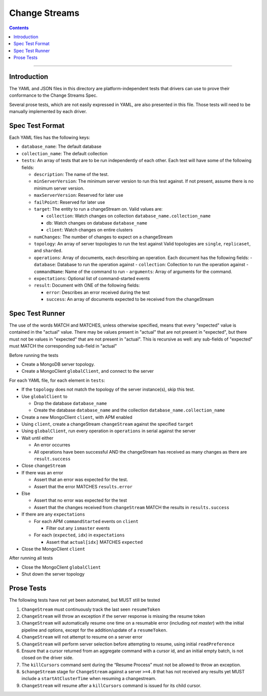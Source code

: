 .. role:: javascript(code)
  :language: javascript

==================
Change Streams
==================

.. contents::

--------

Introduction
============

The YAML and JSON files in this directory are platform-independent tests that
drivers can use to prove their conformance to the Change Streams Spec.

Several prose tests, which are not easily expressed in YAML, are also presented
in this file. Those tests will need to be manually implemented by each driver.

Spec Test Format
================

Each YAML files has the following keys:

- ``database_name``: The default database
- ``collection_name``: The default collection
- ``tests``: An array of tests that are to be run independently of each other.
  Each test will have some of the following fields:

  - ``description``: The name of the test.
  - ``minServerVersion``: The minimum server version to run this test against. If not present, assume there is no minimum server version.
  - ``maxServerVersion``: Reserved for later use
  - ``failPoint``: Reserved for later use
  - ``target``: The entity to run a changeStream on. Valid values are:
  
    - ``collection``: Watch changes on collection ``database_name.collection_name``
    - ``db``: Watch changes on database ``database_name``
    - ``client``: Watch changes on entire clusters
  - ``numChanges``: The number of changes to expect on a changeStream
  - ``topology``: An array of server topologies to run the test against
    Valid topologies are ``single``, ``replicaset``, and ``sharded``.
  - ``operations``: Array of documents, each describing an operation. Each document has the following fields:
    - ``database``: Database to run the operation against
    - ``collection``: Collection to run the operation against
    - ``commandName``: Name of the command to run
    - ``arguments``: Array of arguments for the command.

  - ``expectations``: Optional list of command-started events
  - ``result``: Document with ONE of the following fields:

    - ``error``: Describes an error received during the test
    - ``success``: An array of documents expected to be received from the changeStream

Spec Test Runner
================

The use of the words MATCH and MATCHES, unless otherwise specified, means that every "expected" value is contained in the "actual" value. There may be values present in "actual" that are not present in "expected", but there must not be values in "expected" that are not present in "actual". This is recursive as well: any sub-fields of "expected" must MATCH the corresponding sub-field in "actual"

Before running the tests

- Create a MongoDB server topology.
- Create a MongoClient ``globalClient``, and connect to the server

For each YAML file, for each element in ``tests``:

- If the ``topology`` does not match the topology of the server instance(s), skip this test.
- Use ``globalClient`` to

  - Drop the database ``database_name``
  - Create the database ``database_name`` and the collection ``database_name.collection_name``

- Create a new MongoClient ``client``, with APM enabled
- Using ``client``, create a changeStream ``changeStream`` against the specified ``target``
- Using ``globalClient``, run every operation in ``operations`` in serial against the server
- Wait until either

  - An error occurres
  - All operations have been successful AND the changeStream has received as many changes as there are ``result.success``

- Close ``changeStream``
- If there was an error

  - Assert that an error was expected for the test.
  - Assert that the error MATCHES ``results.error``

- Else

  - Assert that no error was expected for the test
  - Assert that the changes received from ``changeStream`` MATCH the results in ``results.success``

- If there are any ``expectations``

  - For each APM ``commandStarted`` events on ``client``

    - Filter out any ``ismaster`` events

  - For each (``expected``, ``idx``) in ``expectations``

    - Assert that ``actual[idx]`` MATCHES ``expected``

- Close the MongoClient ``client``

After running all tests

- Close the MongoClient ``globalClient``
- Shut down the server topology


Prose Tests
===========

The following tests have not yet been automated, but MUST still be tested

1. ``ChangeStream`` must continuously track the last seen ``resumeToken``
2. ``ChangeStream`` will throw an exception if the server response is missing the resume token
3. ``ChangeStream`` will automatically resume one time on a resumable error (including `not master`) with the initial pipeline and options, except for the addition/update of a ``resumeToken``.
4. ``ChangeStream`` will not attempt to resume on a server error
5. ``ChangeStream`` will perform server selection before attempting to resume, using initial ``readPreference``
6. Ensure that a cursor returned from an aggregate command with a cursor id, and an initial empty batch, is not closed on the driver side.
7. The ``killCursors`` command sent during the “Resume Process” must not be allowed to throw an exception.
8. ``$changeStream`` stage for ``ChangeStream`` against a server ``>=4.0`` that has not received any results yet MUST include a ``startAtClusterTime`` when resuming a changestream.
9. ``ChangeStream`` will resume after a ``killCursors`` command is issued for its child cursor.